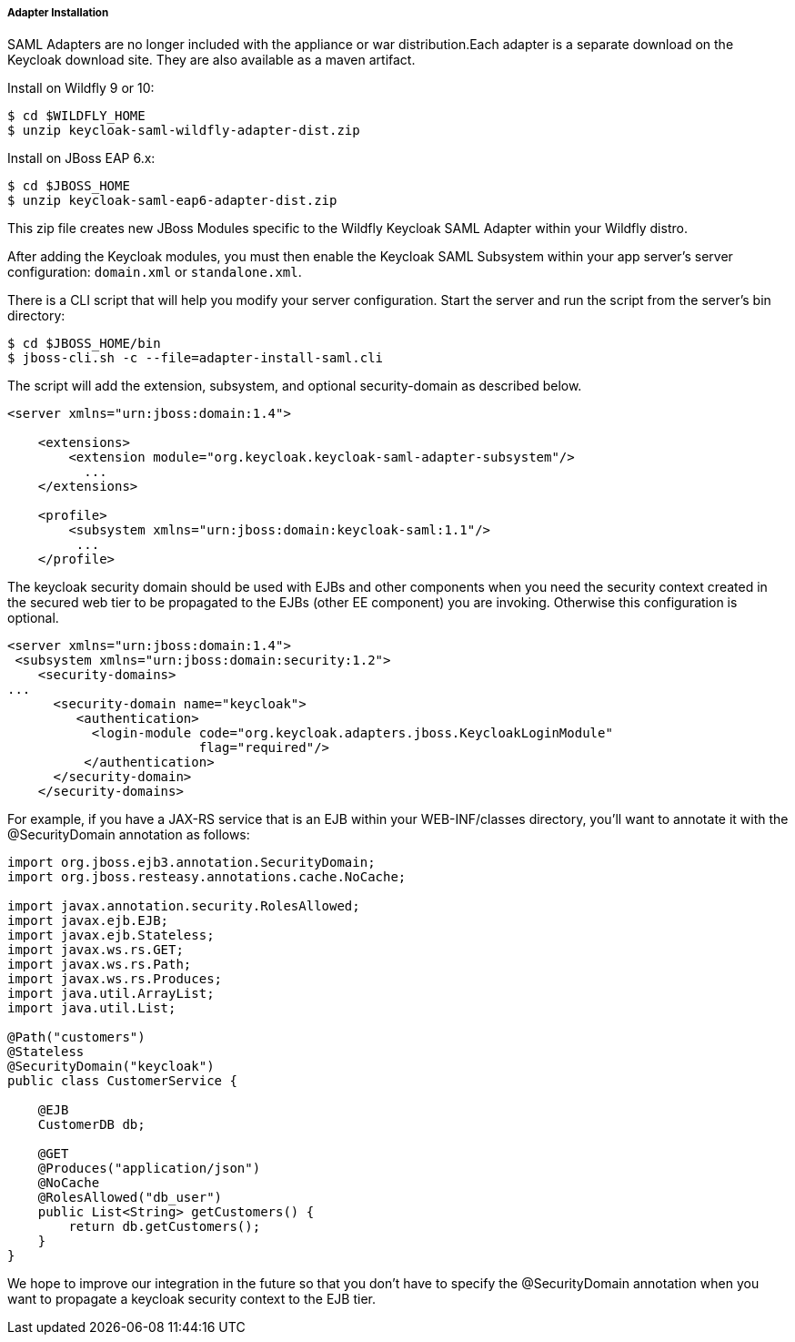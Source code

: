 
[[_saml-jboss-adapter-installation]]
===== Adapter Installation

SAML Adapters are no longer included with the appliance or war distribution.Each adapter is a separate download on the Keycloak download site.
They are also available as a maven artifact. 

Install on Wildfly 9 or 10: 

[source]
----

$ cd $WILDFLY_HOME
$ unzip keycloak-saml-wildfly-adapter-dist.zip
----    

Install on JBoss EAP 6.x: 

[source]
----

$ cd $JBOSS_HOME
$ unzip keycloak-saml-eap6-adapter-dist.zip
----    

This zip file creates new JBoss Modules specific to the Wildfly Keycloak SAML Adapter within your Wildfly distro. 

After adding the Keycloak modules, you must then enable the Keycloak SAML Subsystem within your app server's server configuration: `domain.xml` or `standalone.xml`. 

There is a CLI script that will help you modify your server configuration.
Start the server and run the script  from the server's bin directory: 

[source]
----

$ cd $JBOSS_HOME/bin
$ jboss-cli.sh -c --file=adapter-install-saml.cli
----        
The script will add the extension, subsystem, and optional security-domain as described below. 

[source,xml]
----
<server xmlns="urn:jboss:domain:1.4">

    <extensions>
        <extension module="org.keycloak.keycloak-saml-adapter-subsystem"/>
          ...
    </extensions>

    <profile>
        <subsystem xmlns="urn:jboss:domain:keycloak-saml:1.1"/>
         ...
    </profile>
----    

The keycloak security domain should be used with EJBs and other components when you need the security context created in the secured web tier to be propagated to the EJBs (other EE component) you are invoking.
Otherwise this configuration is optional. 

[source,xml]
----

<server xmlns="urn:jboss:domain:1.4">
 <subsystem xmlns="urn:jboss:domain:security:1.2">
    <security-domains>
...
      <security-domain name="keycloak">
         <authentication>
           <login-module code="org.keycloak.adapters.jboss.KeycloakLoginModule"
                         flag="required"/>
          </authentication>
      </security-domain>
    </security-domains>
----

For example, if you have a JAX-RS service that is an EJB within your WEB-INF/classes directory, you'll want to annotate it with the @SecurityDomain annotation as follows: 

[source,xml]
----

import org.jboss.ejb3.annotation.SecurityDomain;
import org.jboss.resteasy.annotations.cache.NoCache;

import javax.annotation.security.RolesAllowed;
import javax.ejb.EJB;
import javax.ejb.Stateless;
import javax.ws.rs.GET;
import javax.ws.rs.Path;
import javax.ws.rs.Produces;
import java.util.ArrayList;
import java.util.List;

@Path("customers")
@Stateless
@SecurityDomain("keycloak")
public class CustomerService {

    @EJB
    CustomerDB db;

    @GET
    @Produces("application/json")
    @NoCache
    @RolesAllowed("db_user")
    public List<String> getCustomers() {
        return db.getCustomers();
    }
}
----

We hope to improve our integration in the future so that you don't have to specify the @SecurityDomain annotation when you want to propagate a keycloak security context to the EJB tier. 

